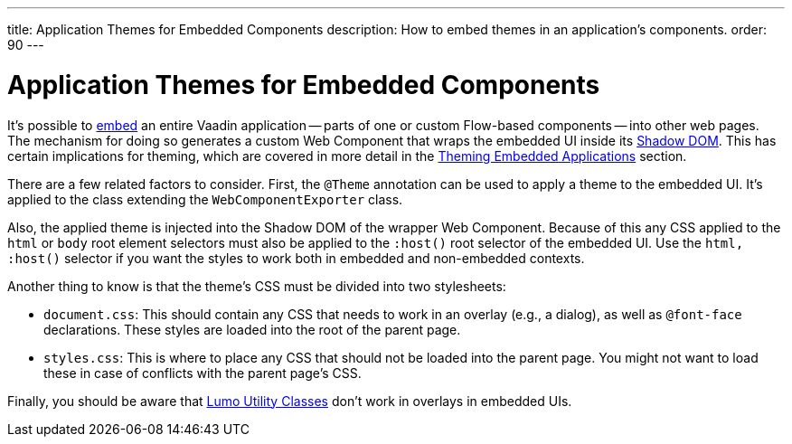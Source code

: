 ---
title: Application Themes for Embedded Components
description: How to embed themes in an application's components.
order: 90
---

++++
<style>
[class^=PageHeader-module-descriptionContainer] {display: none;}
</style>
++++


= Application Themes for Embedded Components

It's possible to <<{articles}/integrations/embedding#, embed>> an entire Vaadin application -- parts of one or custom Flow-based components -- into other web pages. The mechanism for doing so generates a custom Web Component that wraps the embedded UI inside its <<shadow-dom-styling#, Shadow DOM>>. This has certain implications for theming, which are covered in more detail in the <<{articles}/integrations/embedding/theming#, Theming Embedded Applications>> section. 

There are a few related factors to consider. First, the `@Theme` annotation can be used to apply a theme to the embedded UI. It's applied to the class extending the `WebComponentExporter` class. 

Also, the applied theme is injected into the Shadow DOM of the wrapper Web Component. Because of this any CSS applied to the `html` or `body` root element selectors must also be applied to the `:host()` root selector of the embedded UI. Use the `html, :host()` selector if you want the styles to work both in embedded and non-embedded contexts.

Another thing to know is that the theme's CSS must be divided into two stylesheets:

- `document.css`: This should contain any CSS that needs to work in an overlay (e.g., a dialog), as well as `@font-face` declarations. These styles are loaded into the root of the parent page.
- `styles.css`: This is where to place any CSS that should not be loaded into the parent page. You might not want to load these in case of conflicts with the parent page's CSS.

Finally, you should be aware that <<../lumo/utility-classes#, Lumo Utility Classes>> don't work in overlays in embedded UIs.
